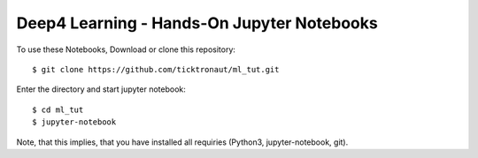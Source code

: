 ==========================================
Deep4 Learning - Hands-On Jupyter Notebooks
==========================================

To use these Notebooks, Download or clone this repository:

::

    $ git clone https://github.com/ticktronaut/ml_tut.git

Enter the directory and start jupyter notebook:

::

   $ cd ml_tut
   $ jupyter-notebook 

Note, that this implies, that you have installed all requiries (Python3, jupyter-notebook, git).
